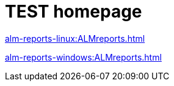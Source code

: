 

= TEST homepage


xref:alm-reports-linux:ALMreports.adoc[]

xref:alm-reports-windows:ALMreports.adoc[]